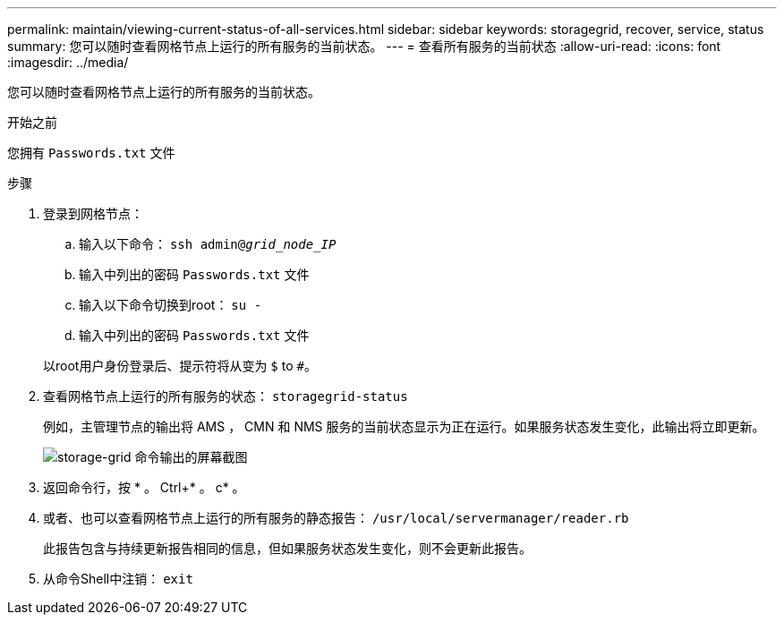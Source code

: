---
permalink: maintain/viewing-current-status-of-all-services.html 
sidebar: sidebar 
keywords: storagegrid, recover, service, status 
summary: 您可以随时查看网格节点上运行的所有服务的当前状态。 
---
= 查看所有服务的当前状态
:allow-uri-read: 
:icons: font
:imagesdir: ../media/


[role="lead"]
您可以随时查看网格节点上运行的所有服务的当前状态。

.开始之前
您拥有 `Passwords.txt` 文件

.步骤
. 登录到网格节点：
+
.. 输入以下命令： `ssh admin@_grid_node_IP_`
.. 输入中列出的密码 `Passwords.txt` 文件
.. 输入以下命令切换到root： `su -`
.. 输入中列出的密码 `Passwords.txt` 文件


+
以root用户身份登录后、提示符将从变为 `$` to `#`。

. 查看网格节点上运行的所有服务的状态： `storagegrid-status`
+
例如，主管理节点的输出将 AMS ， CMN 和 NMS 服务的当前状态显示为正在运行。如果服务状态发生变化，此输出将立即更新。

+
image::../media/storagegrid_status_output.gif[storage-grid 命令输出的屏幕截图]

. 返回命令行，按 * 。 Ctrl+* 。 c* 。
. 或者、也可以查看网格节点上运行的所有服务的静态报告： `/usr/local/servermanager/reader.rb`
+
此报告包含与持续更新报告相同的信息，但如果服务状态发生变化，则不会更新此报告。

. 从命令Shell中注销： `exit`

